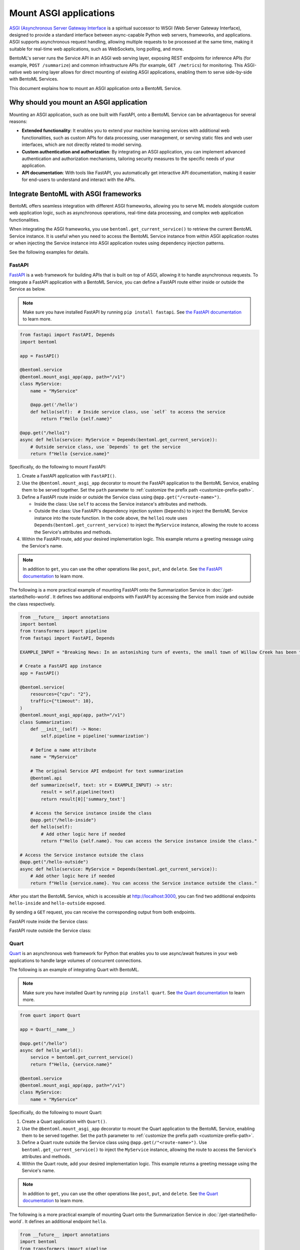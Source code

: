 =======================
Mount ASGI applications
=======================

`ASGI (Asynchronous Server Gateway Interface <https://asgi.readthedocs.io/en/latest/>`_ is a spiritual successor to WSGI (Web Server Gateway Interface), designed to provide a standard interface between async-capable Python web servers, frameworks, and applications. ASGI supports asynchronous request handling, allowing multiple requests to be processed at the same time, making it suitable for real-time web applications, such as WebSockets, long polling, and more.

BentoML's server runs the Service API in an ASGI web serving layer, exposing REST endpoints for inference APIs (for example, ``POST /summarize``) and common infrastructure APIs (for example, ``GET /metrics``) for monitoring. This ASGI-native web serving layer allows for direct mounting of existing ASGI applications, enabling them to serve side-by-side with BentoML Services.

This document explains how to mount an ASGI application onto a BentoML Service.

Why should you mount an ASGI application
----------------------------------------

Mounting an ASGI application, such as one built with FastAPI, onto a BentoML Service can be advantageous for several reasons:

- **Extended functionality**: It enables you to extend your machine learning services with additional web functionalities, such as custom APIs for data processing, user management, or serving static files and web user interfaces, which are not directly related to model serving.
- **Custom authentication and authorization**: By integrating an ASGI application, you can implement advanced authentication and authorization mechanisms, tailoring security measures to the specific needs of your application.
- **API documentation**: With tools like FastAPI, you automatically get interactive API documentation, making it easier for end-users to understand and interact with the APIs.

Integrate BentoML with ASGI frameworks
--------------------------------------

BentoML offers seamless integration with different ASGI frameworks, allowing you to serve ML models alongside custom web application logic, such as asynchronous operations, real-time data processing, and complex web application functionalities.

When integrating the ASGI frameworks, you use ``bentoml.get_current_service()`` to retrieve the current BentoML Service instance. It is useful when you need to access the BentoML Service instance from within ASGI application routes or when injecting the Service instance into ASGI application routes using dependency injection patterns.

See the following examples for details.

FastAPI
^^^^^^^

`FastAPI <https://fastapi.tiangolo.com/>`_ is a web framework for building APIs that is built on top of ASGI, allowing it to handle asynchronous requests. To integrate a FastAPI application with a BentoML Service, you can define a FastAPI route either inside or outside the Service as below.

.. note::

   Make sure you have installed FastAPI by running ``pip install fastapi``. See `the FastAPI documentation <https://fastapi.tiangolo.com/tutorial/>`_ to learn more.

.. code-block:: python

    from fastapi import FastAPI, Depends
    import bentoml

    app = FastAPI()

    @bentoml.service
    @bentoml.mount_asgi_app(app, path="/v1")
    class MyService:
        name = "MyService"

        @app.get('/hello')
        def hello(self):  # Inside service class, use `self` to access the service
            return f"Hello {self.name}"

    @app.get("/hello1")
    async def hello(service: MyService = Depends(bentoml.get_current_service)):
        # Outside service class, use `Depends` to get the service
        return f"Hello {service.name}"

Specifically, do the following to mount FastAPI:

1. Create a FastAPI application with ``FastAPI()``.
2. Use the ``@bentoml.mount_asgi_app`` decorator to mount the FastAPI application to the BentoML Service, enabling them to be served together. Set the ``path`` parameter to :ref:`customize the prefix path <customize-prefix-path>`.
3. Define a FastAPI route inside or outside the Service class using ``@app.get("/<route-name>")``.

   - Inside the class: Use ``self`` to access the Service instance's attributes and methods.
   - Outside the class: Use FastAPI's dependency injection system (``Depends``) to inject the BentoML Service instance into the route function. In the code above, the ``hello1`` route uses ``Depends(bentoml.get_current_service)`` to inject the ``MyService`` instance, allowing the route to access the Service's attributes and methods.

4. Within the FastAPI route, add your desired implementation logic. This example returns a greeting message using the Service's name.

.. note::

    In addition to ``get``, you can use the other operations like ``post``, ``put``, and ``delete``. See `the FastAPI documentation <https://fastapi.tiangolo.com/tutorial/first-steps/>`_ to learn more.

.. dropdown:: Design choice: Inside vs. Outside

    Accessing the BentoML Service instance both inside and outside the Service class offers flexibility in how you structure and interact with your Service logic and dependencies. The differences in accessing the BentoML Service instance in these contexts primarily relate to scope and the intended use cases.

    Inside the Service class

    - Direct access: Within the class defining a BentoML Service, you have direct access to ``self``, which represents the instance of the Service. This allows you to directly access its attributes and methods without injecting any dependency. It's the most straightforward way to use the Service's functionality from within its own definition.
    - Contextual use: Accessing the Service instance inside the class is typical for defining the Service's internal logic, such as setting up endpoints, performing operations with the model, and handling requests directly related to the Service's primary functionality.

    Outside the Service class

    - Dependency injection: Accessing the BentoML Service instance outside the class typically requires dependency injection mechanisms, such as the ``Depends`` function in FastAPI. This approach is necessary when you want to use the Service instance in other parts of your project.
    - Modular and decoupled design: This approach allows different components of your BentoML project to interact with the Service without being tightly integrated into its class definition. For example, your ML logic can be encapsulated within the BentoML Service, while other aspects, such as custom authentication, supplementary data processing, or additional REST endpoints, can be managed externally yet still interact with the Service as needed.

The following is a more practical example of mounting FastAPI onto the Summarization Service in :doc:`/get-started/hello-world`. It defines two additional endpoints with FastAPI by accessing the Service from inside and outside the class respectively.

.. code-block:: python

    from __future__ import annotations
    import bentoml
    from transformers import pipeline
    from fastapi import FastAPI, Depends

    EXAMPLE_INPUT = "Breaking News: In an astonishing turn of events, the small town of Willow Creek has been taken by storm as local resident Jerry Thompson's cat, Whiskers, performed what witnesses are calling a 'miraculous and gravity-defying leap.' Eyewitnesses report that Whiskers, an otherwise unremarkable tabby cat, jumped a record-breaking 20 feet into the air to catch a fly. The event, which took place in Thompson's backyard, is now being investigated by scientists for potential breaches in the laws of physics. Local authorities are considering a town festival to celebrate what is being hailed as 'The Leap of the Century."

    # Create a FastAPI app instance
    app = FastAPI()

    @bentoml.service(
        resources={"cpu": "2"},
        traffic={"timeout": 10},
    )
    @bentoml.mount_asgi_app(app, path="/v1")
    class Summarization:
        def __init__(self) -> None:
            self.pipeline = pipeline('summarization')

        # Define a name attribute
        name = "MyService"

        # The original Service API endpoint for text summarization
        @bentoml.api
        def summarize(self, text: str = EXAMPLE_INPUT) -> str:
            result = self.pipeline(text)
            return result[0]['summary_text']

        # Access the Service instance inside the class
        @app.get("/hello-inside")
        def hello(self):
            # Add other logic here if needed
            return f"Hello {self.name}. You can access the Service instance inside the class."

    # Access the Service instance outside the class
    @app.get("/hello-outside")
    async def hello(service: MyService = Depends(bentoml.get_current_service)):
        # Add other logic here if needed
        return f"Hello {service.name}. You can access the Service instance outside the class."

After you start the BentoML Service, which is accessible at `http://localhost:3000 <http://localhost:3000/>`_, you can find two additional endpoints ``hello-inside`` and ``hello-outside`` exposed.

.. image:: ../../_static/img/guides/asgi/two-asgi-fastapi-routes.png

By sending a ``GET`` request, you can receive the corresponding output from both endpoints.

FastAPI route inside the Service class:

.. image:: ../../_static/img/guides/asgi/inside-the-class.png

FastAPI route outside the Service class:

.. image:: ../../_static/img/guides/asgi/outside-the-class.png

Quart
^^^^^

`Quart <https://quart.palletsprojects.com/en/latest/index.html>`_ is an asynchronous web framework for Python that enables you to use async/await features in your web applications to handle large volumes of concurrent connections.

The following is an example of integrating Quart with BentoML.

.. note::

    Make sure you have installed Quart by running ``pip install quart``. See `the Quart documentation <https://quart.palletsprojects.com/en/latest/tutorials/installation.html>`_ to learn more.

.. code-block:: python

    from quart import Quart

    app = Quart(__name__)

    @app.get("/hello")
    async def hello_world():
        service = bentoml.get_current_service()
        return f"Hello, {service.name}"

    @bentoml.service
    @bentoml.mount_asgi_app(app, path="/v1")
    class MyService:
        name = "MyService"

Specifically, do the following to mount Quart:

1. Create a Quart application with ``Quart()``.
2. Use the ``@bentoml.mount_asgi_app`` decorator to mount the Quart application to the BentoML Service, enabling them to be served together. Set the ``path`` parameter to :ref:`customize the prefix path <customize-prefix-path>`.
3. Define a Quart route outside the Service class using ``@app.get(/"<route-name>")``. Use ``bentoml.get_current_service()`` to inject the ``MyService`` instance, allowing the route to access the Service's attributes and methods.
4. Within the Quart route, add your desired implementation logic. This example returns a greeting message using the Service's name.

.. note::

    In addition to ``get``, you can use the other operations like ``post``, ``put``, and ``delete``. See `the Quart documentation <https://quart.palletsprojects.com/en/latest/tutorials/index.html>`_ to learn more.

The following is a more practical example of mounting Quart onto the Summarization Service in :doc:`/get-started/hello-world`. It defines an additional endpoint ``hello``.

.. code-block:: python

    from __future__ import annotations
    import bentoml
    from transformers import pipeline
    from quart import Quart

    EXAMPLE_INPUT = "Breaking News: In an astonishing turn of events, the small town of Willow Creek has been taken by storm as local resident Jerry Thompson's cat, Whiskers, performed what witnesses are calling a 'miraculous and gravity-defying leap.' Eyewitnesses report that Whiskers, an otherwise unremarkable tabby cat, jumped a record-breaking 20 feet into the air to catch a fly. The event, which took place in Thompson's backyard, is now being investigated by scientists for potential breaches in the laws of physics. Local authorities are considering a town festival to celebrate what is being hailed as 'The Leap of the Century."

    # Create a Quart app instance
    app = Quart(__name__)

    @app.get("/hello")
    async def hello_world():
        service = bentoml.get_current_service()
        # Add other logic here if needed
        return f"Hello, {service.name}"

    @bentoml.service(
        resources={"cpu": "2"},
        traffic={"timeout": 10},
    )
    @bentoml.mount_asgi_app(app, path="/v1")
    class Summarization:
        def __init__(self) -> None:
            self.pipeline = pipeline('summarization')

        # Define a name attribute
        name = "MyService"

        # The original Service API endpoint for text summarization
        @bentoml.api
        def summarize(self, text: str = EXAMPLE_INPUT) -> str:
            result = self.pipeline(text)
            return result[0]['summary_text']

After you start the BentoML Service, which is accessible at `http://localhost:3000 <http://localhost:3000/>`_, you can interact with the exposed endpoint ``hello``. For example:

.. code-block:: bash

    $ curl http://localhost:3000/v1/hello

    Hello, MyService

.. note::

    Unlike FastAPI, Quart does not natively support the OpenAPI specification, so the endpoint is not displayed on the Swagger UI. You can use other ways to communicate with it, such as ``curl``.

.. _customize-prefix-path:

Customize the prefix path
-------------------------

When mounting an ASGI tool onto a BentoML Service, it is possible to customize the route path by setting a prefix. This is useful for organizing your API endpoints and simplifying routing and namespace management.

To set a prefix path, simply set the ``path`` parameter in the decorator ``@bentoml.mount_asgi_app``. Here is a FastAPI example:

.. code-block:: python

    from fastapi import FastAPI, Depends
    import bentoml

    app = FastAPI()

    @bentoml.service
    @bentoml.mount_asgi_app(app, path="/fastapi") # Add the prefix here
    class MyService:
        name = "MyService"

        @app.get('/hello')  # This endpoint should be requested via "/fastapi/hello"
        def hello(self):
            return f"Hello {self.name}"

By specifying ``path="/fastapi"``, the entire FastAPI application is served under this prefix. This means all the routes defined within the FastAPI application will be accessible under ``/fastapi``. In this example, after you start this BentoML Service, you should interact with the ``/fastapi/hello`` endpoint.

Add custom ASGI middleware
--------------------------

``add_asgi_middleware`` is an API provided by BentoML to apply `custom ASGI middleware <https://asgi.readthedocs.io/en/latest/specs/main.html>`_. Middleware functions as a layer that processes requests and responses, allowing you to manipulate them or execute additional actions based on specific conditions. It is commonly used for implementing security measures and custom headers, managing CORS, compressing responses, and more.

Example usage:

.. code-block:: python

    from __future__ import annotations
    import bentoml
    from transformers import pipeline

    from starlette.middleware.trustedhost import TrustedHostMiddleware

    @bentoml.service(
        resources={"cpu": "2"},
        traffic={"timeout": 10},
    )
    class Summarization:
        def __init__(self) -> None:
            self.pipeline = pipeline('summarization')

        @bentoml.api
        def summarize(self, text: str) -> str:
            result = self.pipeline(text)
            return result[0]['summary_text']

    # Add TrustedHostMiddleware to ensure the Service only accepts requests from certain hosts
    Summarization.add_asgi_middleware(TrustedHostMiddleware, allowed_hosts=['example.com', '*.example.com'])

This example ensures that the ``Summarization`` Service only accepts requests from specified hosts and prevents host header attacks. You can then interact with the Service by manually specifying the ``Host`` header in requests:

.. code-block:: bash

    curl -H "Host: example.com" http://localhost:3000

.. note::

    Alternatively, you can edit your ``hosts`` file to map ``example.com`` to ``127.0.0.1`` (localhost) and then access ``http://example.com:3000/``.

While ``add_asgi_middleware`` is used to add middleware to the ASGI application that BentoML uses to serve the APIs, ``@bentoml.mount_asgi_app`` is used to integrate the entire ASGI application into the BentoML Service. This is suitable for adding complete web applications like FastAPI or Quart applications that come with their routing logic, directly alongside your BentoML Service.

The middleware added via ``add_asgi_middleware`` applies to the entire ASGI application, including both the BentoML Service and any mounted ASGI applications. This ensures consistent processing of all requests across the application, whether they target BentoML Services or other components.
